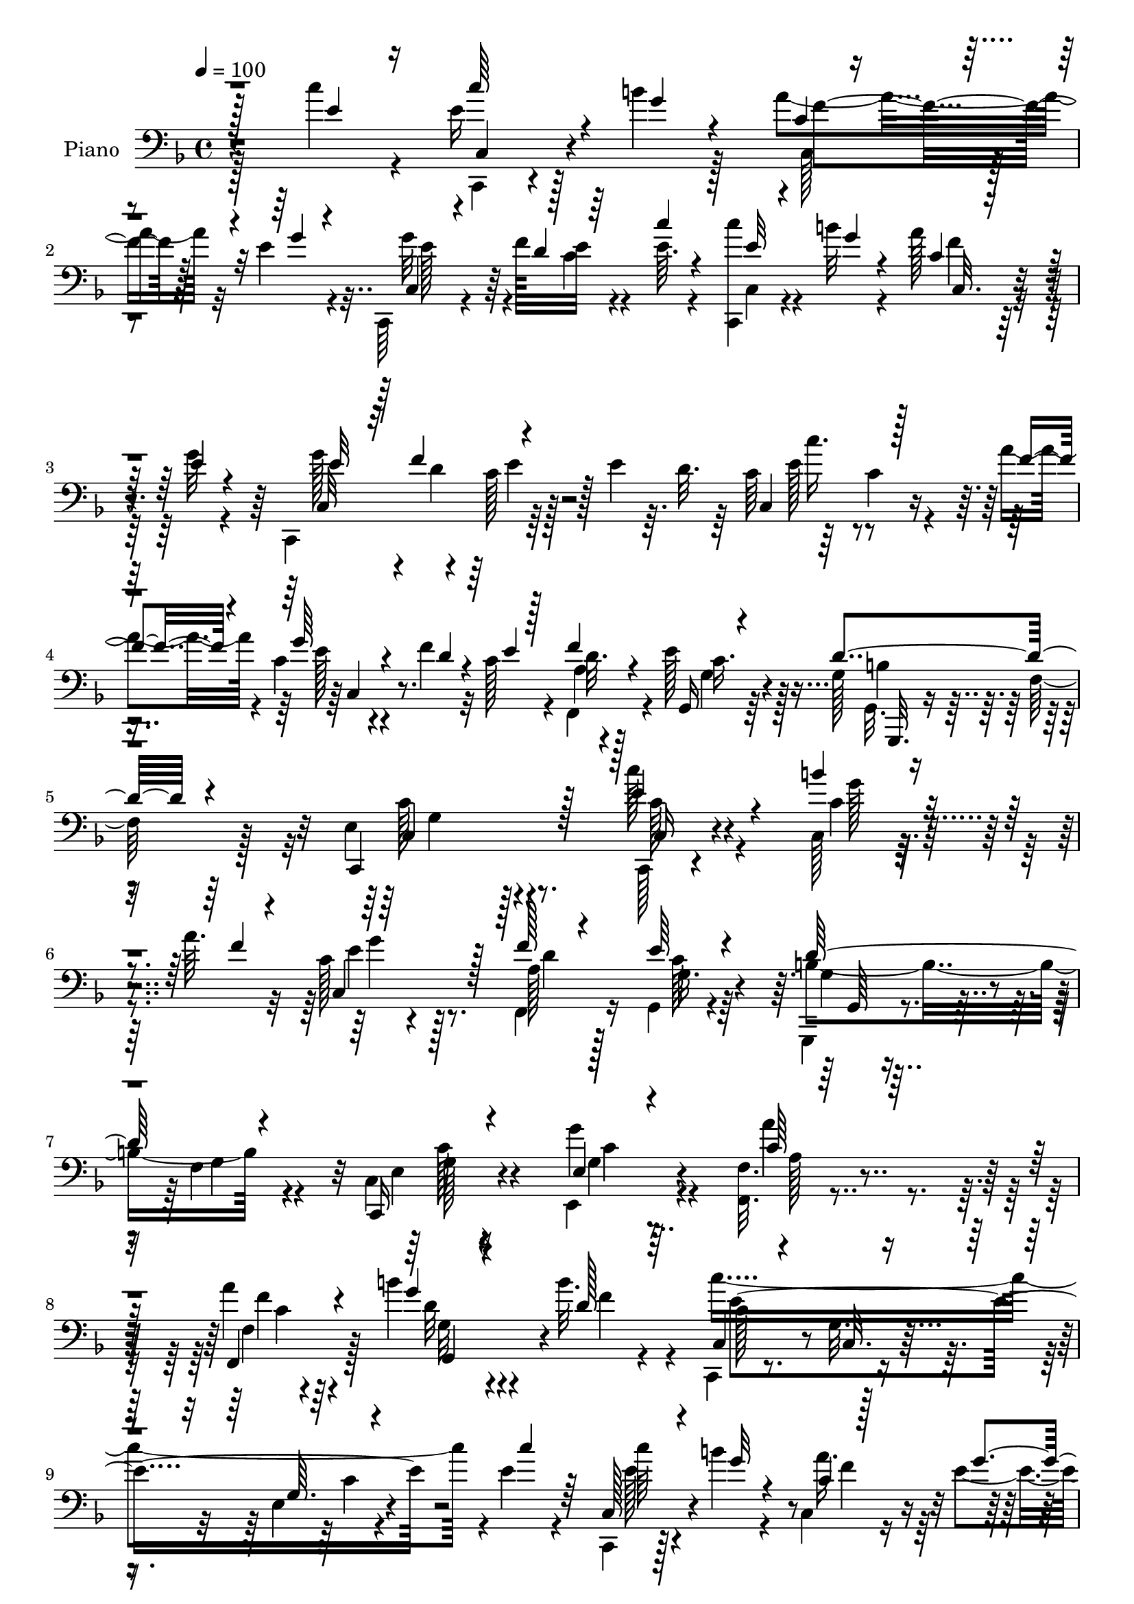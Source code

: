 % Lily was here -- automatically converted by c:/Program Files (x86)/LilyPond/usr/bin/midi2ly.py from output/midi/dh125pn.mid
\version "2.14.0"

\layout {
  \context {
    \Voice
    \remove "Note_heads_engraver"
    \consists "Completion_heads_engraver"
    \remove "Rest_engraver"
    \consists "Completion_rest_engraver"
  }
}

trackAchannelA = {


  \key f \major
    
  \time 4/4 
  

  \key f \major
  
  \tempo 4 = 100 
  \skip 1*5 
}

trackA = <<
  \context Voice = voiceA \trackAchannelA
>>


trackBchannelA = {
  
  \set Staff.instrumentName = "Piano"
  
}

trackBchannelB = \relative c {
  \voiceTwo
  r4*218/96 c''4*25/96 r4*22/96 e,16 r128*7 b'4*16/96 r128*11 a4*34/96 
  r32 e4*13/96 r4*35/96 c,,64*5 r4*41/96 f''128*7 e32 r4*35/96 e64. 
  r4*38/96 <c' c,,, >4*17/96 r4*29/96 b32 r4*34/96 a128*7 r16 g32 
  r4*34/96 c,,,4*98/96 r64*7 e''4*13/96 r64. d32. r64 c64*9 r64*7 c4*16/96 
  r4*28/96 a'4*13/96 r4*32/96 c,4*40/96 r4*31/96 f4*11/96 r32 c128*5 
  r4*28/96 f,, r4*23/96 e''128*13 r128*21 g,128*15 r64 f128*5 r128*15 e4*118/96 
  r4*79/96 c''128*11 r4*64/96 c,,128*5 r128*19 a''64. r32 c,128*11 
  r4*107/96 f,,4*23/96 r16 g4*25/96 r4*70/96 g,4*17/96 r4*28/96 f''4*13/96 
  r4*35/96 c4*23/96 r4*119/96 e,4*16/96 r4*35/96 <f' f, >32. r4*133/96 a'4*11/96 
  r4*35/96 b4*58/96 r4*89/96 b32. r4*26/96 c,,,4*19/96 r8. g''32. 
  r4*74/96 e4*11/96 r4*131/96 e'4*16/96 r4*31/96 c,,4*17/96 r128*9 b'''4*13/96 
  r4*35/96 c,,4*22/96 r16 e'4*13/96 r4*32/96 c,,128*7 r128*17 f''128*5 
  r64 e4*13/96 r128*11 c'4*13/96 r128*11 c,,,32. r64*5 b'''64. 
  r16. a128*9 r32. e32 r4*34/96 c,4*23/96 r4*53/96 f'4*25/96 r4*41/96 e4*13/96 
  r4*32/96 e128*5 r64*5 e128*5 r64*5 e4*17/96 r4*29/96 e4*26/96 
  r4*20/96 e64*21 r4*13/96 g,128*5 r64 e'32. r64 g,4*94/96 r64*7 b4*29/96 
  r32. d4*116/96 r16 g,4*23/96 r4*2/96 d'4*20/96 c,4*256/96 r4*10/96 f'4*14/96 
  r4*7/96 e4*11/96 r4*31/96 f,,4*23/96 r128*9 g4*26/96 r8. g,4*14/96 
  r4*32/96 f''4*13/96 r16. e4*50/96 r4*139/96 c''4*29/96 r4*65/96 b'128*5 
  r32*5 a4*11/96 r4*5/96 c,,,4*106/96 r4*34/96 f''4*20/96 r4*28/96 e4*32/96 
  r4*64/96 g,,,,128*5 r4*29/96 f'''4*14/96 r128*11 c,,4*62/96 r32*7 e4*16/96 
  r4*32/96 c'''16. r4*13/96 c,,4*56/96 r16. c''4*10/96 r4*38/96 g,,4*118/96 
  r4*23/96 b'''4*16/96 r64*5 c,,,,32. r32*7 e'4*14/96 r128*25 e'4*14/96 
  r4*131/96 e'4*25/96 r4*22/96 c,,,4*17/96 r64*5 b''''4*13/96 r4*34/96 a64*5 
  r4*14/96 g4*13/96 r4*34/96 c,,,,128*7 r4*49/96 f'''128*5 r4*7/96 e4*13/96 
  r4*34/96 e4*11/96 r4*35/96 c,,,32. r4*29/96 <g'''' b >4*10/96 
  r4*35/96 a4*23/96 r128*7 e4*13/96 r4*35/96 c,,32*7 r4*10/96 c''128*5 
  r128*11 e32 r16. e4*14/96 r4*31/96 e4*17/96 r4*28/96 e32. r4*28/96 e4*17/96 
  r4*5/96 d128*11 r4*37/96 g,,4*16/96 r4*31/96 g4*14/96 r4*34/96 d''4*25/96 
  r4*20/96 g,,4*100/96 r16. b'4*16/96 r64. e4*17/96 r128 g,,4*20/96 
  r4*29/96 g4*8/96 r4*34/96 d''4*26/96 r4*26/96 g,,128*7 r4*1/96 f4*22/96 
  e4*49/96 r4*1/96 c'''4*38/96 r4*62/96 f,4*10/96 r4*34/96 e64*9 
  r4*14/96 f128*5 r64 c128*5 r64*5 a32 r4*38/96 e'4*32/96 r4*67/96 g,,,,4*17/96 
  r4*26/96 f'''128*5 r16. e4*76/96 r4*110/96 c,,,4*13/96 r4*83/96 b''''4*17/96 
  r128*19 a4*11/96 r4*7/96 c,4*14/96 r4*77/96 c,4*5/96 r4*40/96 f'32. 
  r64*5 e4*31/96 r128*21 g,,,4*22/96 r4*23/96 f''128*5 r4*31/96 c,,32. 
  r32*7 e''4*5/96 r4*38/96 g128*5 r4*31/96 f,,4*16/96 r32*7 f''32 
  r4*34/96 c'4*14/96 r4*31/96 g,,4*16/96 r4*82/96 b''4*10/96 r128*11 b'4*19/96 
  r4*28/96 c,,,,4*16/96 r4*80/96 e''128*5 r4*79/96 c'''64*9 r4*88/96 
  | % 29
  e,,4*23/96 r4*23/96 c'128*7 r64*5 b4*13/96 r4*29/96 c,64 r64*7 g'4*13/96 
  r4*32/96 c,,,,4*14/96 r4*58/96 f'''128*5 r4*5/96 c4*16/96 r4*28/96 e4*13/96 
  r128*11 c,,,32 r4*35/96 b''''32 r16. c,4*11/96 r4*34/96 e4*16/96 
  r4*29/96 c,,,4*17/96 r4*53/96 f'''128*9 r64*7 e4*13/96 r64*5 e4*14/96 
  r128*11 e4*16/96 r64*5 e4*17/96 r4*28/96 e4*23/96 f128*7 g4*143/96 
  r4*19/96 c,4*10/96 r4*11/96 g,32 r4*38/96 d''4*17/96 r4*26/96 b4*16/96 
  r64*5 b128*5 r4*8/96 e64*5 r4*41/96 g,,4*11/96 r4*32/96 g4*11/96 
  r4*37/96 e''32. r4*4/96 d4*16/96 r4*2/96 c4*37/96 r4*13/96 c4*37/96 
  r64. e,4*10/96 r4*37/96 c'32. r16 c,,4*79/96 r32. e''4*20/96 
  r16 a,4*17/96 r128*11 e'4*34/96 
  | % 34
  r4*70/96 g,,,4*17/96 r128*13 f''4*13/96 r32*5 e4*377/96 
}

trackBchannelBvoiceB = \relative c {
  \voiceThree
  r128*73 e'4*23/96 r16 c'64*5 r4*16/96 g4*14/96 r4*34/96 c,4*11/96 
  r4*35/96 g'4*10/96 r4*38/96 c,,4*23/96 r4*50/96 d'4*23/96 r64*7 c'4*10/96 
  r4*38/96 e,32 r4*35/96 g4*10/96 r4*35/96 c,4*8/96 r16. e4*13/96 
  r4*35/96 e32*5 r32 f4*22/96 r4*98/96 c,4*100/96 r128*11 f'4*11/96 
  r4*35/96 g64*9 r4*16/96 d4*10/96 r4*13/96 e4*10/96 r128*11 f4*20/96 
  r4*31/96 g,,16 r4*77/96 d''4*58/96 r4*53/96 c,,4*128/96 r128*23 e''4*44/96 
  r4*53/96 b'4*23/96 r4*52/96 f4*5/96 r4*14/96 c,4*71/96 r128*23 f'128*5 
  r4*32/96 e64*5 r4*65/96 d64*9 r4*38/96 c,,16 r4*119/96 e'4*13/96 
  r4*38/96 c'64*7 r32*9 f,,4*13/96 r4*34/96 g''4*53/96 r4*94/96 d128*5 
  r64*5 c,4*26/96 r4*65/96 c32. r4*73/96 g'64. r4*133/96 c'4*16/96 
  r64*5 c,,128*9 r4*19/96 g''32 r4*35/96 c,4*7/96 r128*13 g'4*10/96 
  r4*35/96 c,,4*31/96 r64*7 d'64. r4*11/96 c4*13/96 r128*11 e64. 
  r4*38/96 c'4*17/96 r4*29/96 g4*11/96 r4*35/96 c,,128*7 r16 g''4*11/96 
  r4*34/96 c,,,16 r4*55/96 d''16 r4*40/96 c4*11/96 r4*34/96 c4*13/96 
  r4*32/96 c4*14/96 r4*31/96 c4*16/96 r64*5 c4*26/96 r4*19/96 g'128*43 
  r4*10/96 c,,4*17/96 r64 c'4*11/96 r4*13/96 d4*16/96 r64*5 d128*5 
  r4*29/96 b4*13/96 r4*32/96 d128*11 r4*14/96 g,4*22/96 r4*26/96 g4*11/96 
  r4*34/96 g4*14/96 r4*34/96 e'16 r4*16/96 e,4*49/96 r4*2/96 c''4*44/96 
  r64*9 a4*14/96 r4*34/96 c,16 r4*49/96 d128*9 r16. a4*14/96 r4*35/96 e'16. 
  r128*21 g,,128*5 r4*80/96 c,4*94/96 r4*94/96 e'''128*11 r128*21 c,32 
  r4*62/96 f'4*11/96 r64 c,4*23/96 r4*73/96 c64 r4*38/96 <a' d >32. 
  r4*29/96 g4*37/96 r4*59/96 g,,32. r4*73/96 c4*53/96 r128*31 g''4*14/96 
  r128*11 a'4*50/96 r4*43/96 a,,128*7 r4*28/96 a''32 r4*37/96 b,4*83/96 
  r4*13/96 g,64. r4*35/96 b'4*10/96 r16. c,,4*29/96 r4*73/96 c4*13/96 
  r4*76/96 g'32 r32*11 c''4*29/96 r32. c4*20/96 r4*29/96 g4*10/96 
  r16. c,,64. r4*34/96 e'4*14/96 r4*34/96 c,,128*9 r4*44/96 d''64. 
  r32 c4*13/96 r128*11 c'32 r4*35/96 e,4*13/96 r4*79/96 f4*19/96 
  r4*25/96 g4*11/96 r4*37/96 g128*23 
  | % 21
  r128 f4*29/96 r4*40/96 c4*13/96 r16. c128*5 r64*5 c32. r128*9 c4*17/96 
  r4*29/96 c4*20/96 r4*2/96 f32. r4*4/96 e32*11 r4*10/96 f64*5 
  r4*19/96 d32. r4*25/96 b4*13/96 r4*32/96 b128*5 r64*5 d4*32/96 
  r4*14/96 g,,,4*95/96 g'4*11/96 r16. e''4*19/96 r128 d32. r4*4/96 c4*110/96 
  r128*13 a'4*11/96 r4*34/96 g4*55/96 r4*13/96 d4*25/96 r4*40/96 f,,,4*26/96 
  r16 g''4*40/96 r32*5 b128*17 r4*44/96 g4*73/96 r4*112/96 c,,,4*20/96 
  r4*76/96 g'''4*16/96 r4*58/96 f32 r64 c,4*25/96 r4*65/96 c,128*5 
  r4*31/96 d''128*5 r4*34/96 g,,4*11/96 r4*82/96 g32 r4*79/96 c,4*22/96 
  r4*122/96 g'''128*7 r4*26/96 f,,16 r4*76/96 a'4*10/96 r16. a'128*5 
  r64*5 g,,128*7 r64*13 f'32 r64*5 d'128*7 r4*26/96 c,,4*25/96 
  r8. c'4*13/96 r4*79/96 e''4*61/96 r128*27 
  | % 29
  c4*29/96 r4*19/96 c,,,,4*11/96 r64*7 g''''4*8/96 r4*31/96 c,,128*5 
  r4*32/96 e'128*5 r64*5 c,,4*19/96 r4*55/96 d''4*14/96 r64 e4*13/96 
  r4*29/96 c'32. r4*29/96 c4*17/96 r64*5 g4*10/96 r4*37/96 a4*32/96 
  r128*5 g32 r4*32/96 c,,,4*17/96 r4*55/96 d''4*28/96 r4*38/96 c4*14/96 
  r64*5 c128*5 r128*11 c4*14/96 r4*31/96 c128*5 r64*5 c128*7 r4*23/96 e128*43 
  r4*8/96 f4*31/96 r128*5 g,,,32 r4*38/96 b''4*14/96 r4*28/96 d4*19/96 
  r4*28/96 d4*32/96 r4*14/96 f4*128/96 r4*56/96 c,4*26/96 r4*19/96 c''64*5 
  r128*21 f,4*11/96 r4*31/96 c,,,4*61/96 r32 f''' r4*56/96 f,,128*5 
  r4*34/96 g'4*37/96 r4*68/96 g,4*14/96 r4*115/96 c,4*379/96 
}

trackBchannelBvoiceC = \relative c {
  \voiceFour
  r128*89 c,4*14/96 r4*80/96 c'128*7 r8. g''32*5 r4*31/96 c,4*13/96 
  r4*82/96 c,4*13/96 r4*80/96 f'4*13/96 r64*13 g128*23 r4*5/96 d4*23/96 
  r128*45 e128*15 r4*95/96 e128*17 r4*85/96 a,4*16/96 r4*35/96 g 
  r64*11 g,32. r4*94/96 c'128*41 r4*73/96 c,,128*5 r4*82/96 c''4*14/96 
  r4*80/96 e4*65/96 r128*25 a,128*5 r128*11 c128*9 r64*11 b4*55/96 
  r4*38/96 e,4*22/96 r16*5 g'4*16/96 r4*35/96 a4*62/96 r4*89/96 f,4*14/96 
  r128*11 d'32*5 r4*88/96 f4*11/96 r4*32/96 c'4*271/96 r4*101/96 e,128*7 
  r4*70/96 a16. r128*19 g4*53/96 r32*11 e4*10/96 r4*82/96 f32. 
  r4*73/96 g4*68/96 r4*26/96 c,128*5 r4*215/96 c,4*13/96 r4*8/96 d'4*31/96 
  r4*37/96 g,32 r128*11 c,32 r16. f'4*31/96 r32. b,4*13/96 r4*32/96 b32 
  r4*32/96 d128*5 r128*11 g,4*7/96 r4*11/96 e'4*19/96 r64 g,,4*98/96 
  r128*15 c'32 r64 f,4*23/96 r4*2/96 c'128*13 r4*7/96 e4*52/96 
  r4*47/96 c4*5/96 r64*7 e4*56/96 r4*38/96 c4*13/96 r64*5 f128*5 
  r4*35/96 c4*32/96 r4*65/96 d4*55/96 r4*41/96 g,128*17 r4*137/96 c,,4*16/96 
  r4*79/96 g''''4*14/96 r4*79/96 g4*59/96 r4*80/96 f,,4*13/96 r4*34/96 c''64*5 
  r64*11 b4*53/96 r4*40/96 e,4*41/96 r4*103/96 g'128*5 r4*32/96 a,4*35/96 
  r4*106/96 f'128*5 r4*34/96 f32*7 r128*19 f4*11/96 r4*35/96 e4*292/96 
  r4*89/96 c,,4*26/96 r128*23 c4*25/96 r4*67/96 g'''4*53/96 
  | % 20
  r4*131/96 c,,,4*29/96 r4*64/96 c'64. r4*83/96 e'32*5 r4*13/96 d4*25/96 
  r32*19 c,,4*13/96 r4*31/96 g'''4*146/96 r4*17/96 e4*16/96 r4*13/96 b4*11/96 
  r4*31/96 d4*14/96 r64*5 d32. r4*73/96 f4*131/96 r4*58/96 c,,4*257/96 
  r4*23/96 e''4*11/96 r4*34/96 f32 r4*38/96 g,,,4*23/96 r4*76/96 g''4*56/96 
  r4*40/96 c128*23 r4*116/96 c4*37/96 r32*5 c,4*13/96 r4*77/96 e128*25 
  r4*61/96 a,4*17/96 r4*32/96 c4*28/96 r4*65/96 b4*58/96 r4*35/96 e,128*9 
  r4*115/96 e'16 r4*25/96 c4*34/96 r4*110/96 f4*20/96 r4*28/96 b128*31 
  r4*4/96 g,64. r4*34/96 f'128*5 r4*32/96 c'4*113/96 r128*25 c4*62/96 
  r4*127/96 e,4*14/96 r4*79/96 a4*26/96 r4*67/96 e4*59/96 r4*34/96 c,4*13/96 
  r128*25 c,4*20/96 r128*25 c'32. r4*73/96 g''4*71/96 r4*20/96 c,128*5 
  r4*233/96 d128*11 r4*35/96 <c,, c' >4*13/96 r4*35/96 c'4*10/96 
  r16. d'128*9 r4*19/96 d128*7 r4*121/96 g,,,64 r4*37/96 d'''4*109/96 
  r128*25 c,,4*14/96 r4*31/96 e''4*34/96 r4*58/96 a128*5 r64*5 g64*7 
  r4*97/96 c,32 r4*37/96 c4*31/96 r4*74/96 b8. r4*56/96 c,,,128*127 
}

trackBchannelBvoiceD = \relative c {
  r4*268/96 c4*23/96 r4*70/96 f'4*31/96 r128*21 e128*19 r64*37 c,32. 
  r8. c32*7 r4*5/96 c'128*5 r128*43 c'16. r4*106/96 c,,4*61/96 
  r8. d'32. r128*11 c16. r4*65/96 b4*52/96 
  | % 5
  r32*5 c,4*124/96 r8. c16 r4*74/96 g''128*7 r4*73/96 g4*68/96 
  r8. d4*14/96 r128*11 g,16. r4*58/96 g4*31/96 r4*16/96 g4*7/96 
  r4*41/96 g128*7 r4*119/96 g4*14/96 r4*37/96 a128*13 r4*112/96 f'4*4/96 
  r4*43/96 g,32*5 r4*131/96 c128*17 r4*131/96 c4*10/96 r4*179/96 c'64*5 
  r4*64/96 f,4*32/96 r4*59/96 e4*55/96 r128*43 c,4*23/96 r4*70/96 c'4*5/96 
  r4*86/96 e128*21 r4*31/96 e32 r4*218/96 g,4*13/96 r4*8/96 f'4*22/96 
  r4*2/96 c,128*5 r4*29/96 c4*10/96 r4*34/96 g'4*13/96 r16. d'128*7 
  r128*69 f4*124/96 r4*208/96 f64. r4*37/96 g4*58/96 r4*80/96 d4*14/96 
  r4*35/96 g,4*37/96 r4*61/96 b64*9 r4*41/96 c,128*27 r4*107/96 c'''4*37/96 
  r4*59/96 c,,,32 r4*80/96 e''32*5 r4*80/96 f,,,32 r4*35/96 g4*29/96 
  r4*67/96 d'''64*9 r4*38/96 c32*5 r4*85/96 c64. r4*37/96 f,,,4*40/96 
  r64*25 b'''4*88/96 r4*100/96 c,2. r128*31 e128*5 r4*80/96 f64*5 
  r4*62/96 e4*52/96 
  | % 20
  r32*11 c'32. r4*74/96 c,,,4*23/96 r4*70/96 c,4*88/96 r4*5/96 e'''32 
  r4*221/96 g,,4*16/96 r4*28/96 g4*17/96 r64*5 c,4*14/96 r128*11 c4*13/96 
  r16. g'4*16/96 r4*4/96 c'4*11/96 r128*65 d4*73/96 r4*161/96 e128*17 
  r4*95/96 c,16. r4*98/96 d'4*8/96 r4*41/96 c64*5 r128*23 d4*62/96 
  r4*34/96 c,,4*76/96 r4*110/96 c'128*7 r4*76/96 c,4*11/96 r4*79/96 g''128*25 
  r4*62/96 f,,4*11/96 r16. g'4*34/96 r32*5 d'4*55/96 r128*13 c4*38/96 
  r4*103/96 c4*20/96 r4*29/96 a4*32/96 r4*160/96 f'4 r4*91/96 c128*17 
  r4*43/96 g128*5 r4*79/96 c4*8/96 r32*15 c,,4*19/96 r128*25 f''4*29/96 
  r4*64/96 g128*19 r4*124/96 e32 r32*7 f64*5 r32*5 e4*62/96 r4*29/96 e32 
  r4*352/96 c,,64. r4*38/96 c'4*5/96 r4*16/96 e'4*14/96 r4*10/96 b4*19/96 
  r4*122/96 g,4*8/96 r4*37/96 g4*13/96 r4*32/96 g,4*10/96 r128*11 g4*8/96 
  r32*11 g'''4*31/96 r32*5 a,32. r128*9 c128*15 r4*94/96 f,,,4*14/96 
  r16. g'32 r4*92/96 d''4*73/96 r4*56/96 g,4*376/96 
}

trackBchannelBvoiceE = \relative c {
  r4*916/96 e'4*11/96 r64*93 g,,,32. r4*95/96 g''4*113/96 r128*27 c128*9 
  r128*149 g,64 r4*88/96 c'128*9 r4*115/96 c4*10/96 r4*191/96 c4*4/96 
  r64*7 g,4*115/96 r4*76/96 e''4*259/96 r4*1034/96 g,4*16/96 r4*1013/96 g4*53/96 
  r64*7 c4*70/96 r4*119/96 c,32. r4*356/96 g'32 r32*7 g'4*53/96 
  r128*13 g128*15 r4*523/96 c'128*97 r128*339 c,,,4*16/96 r64*21 c128*9 
  r128*145 c'4*53/96 r128*125 g,16 r4*70/96 c,32*9 r64*13 e''128*9 
  r4*298/96 f,,,4*7/96 r4*40/96 g4*13/96 r128*27 g''4*56/96 r4*38/96 g4*26/96 
  r4*163/96 a'4*49/96 r4. d,128*31 r128*31 e4*100/96 r4*88/96 e64. 
  r4*1235/96 c,,32 r128*73 g4*14/96 r128*117 e'''64*7 r4 f128*5 
  r16. g,,,32 r128*31 g''128*21 r4*64/96 c64*63 
}

trackBchannelBvoiceF = \relative c {
  \voiceOne
  r4*6776/96 g'128*5 r128*25 c32 r64*403 g'16. r64*119 f128*15 
  r4*334/96 g128*35 r4*83/96 g4*8/96 r4*1831/96 g,4*49/96 
}

trackB = <<

  \clef bass
  
  \context Voice = voiceA \trackBchannelA
  \context Voice = voiceB \trackBchannelB
  \context Voice = voiceC \trackBchannelBvoiceB
  \context Voice = voiceD \trackBchannelBvoiceC
  \context Voice = voiceE \trackBchannelBvoiceD
  \context Voice = voiceF \trackBchannelBvoiceE
  \context Voice = voiceG \trackBchannelBvoiceF
>>


trackC = <<
>>


trackDchannelA = {
  
  \set Staff.instrumentName = "Digital Hymn #125"
  
}

trackD = <<
  \context Voice = voiceA \trackDchannelA
>>


trackEchannelA = {
  
  \set Staff.instrumentName = "Joy to the World"
  
}

trackE = <<
  \context Voice = voiceA \trackEchannelA
>>


\score {
  <<
    \context Staff=trackB \trackA
    \context Staff=trackB \trackB
  >>
  \layout {}
  \midi {}
}
